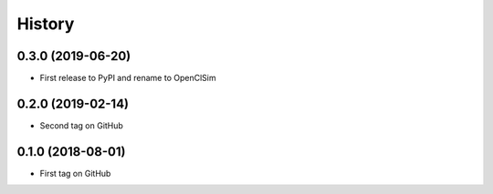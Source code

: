 =======
History
=======


0.3.0 (2019-06-20)
------------------

* First release to PyPI and rename to OpenClSim

0.2.0 (2019-02-14)
------------------

* Second tag on GitHub


0.1.0 (2018-08-01)
------------------

* First tag on GitHub
